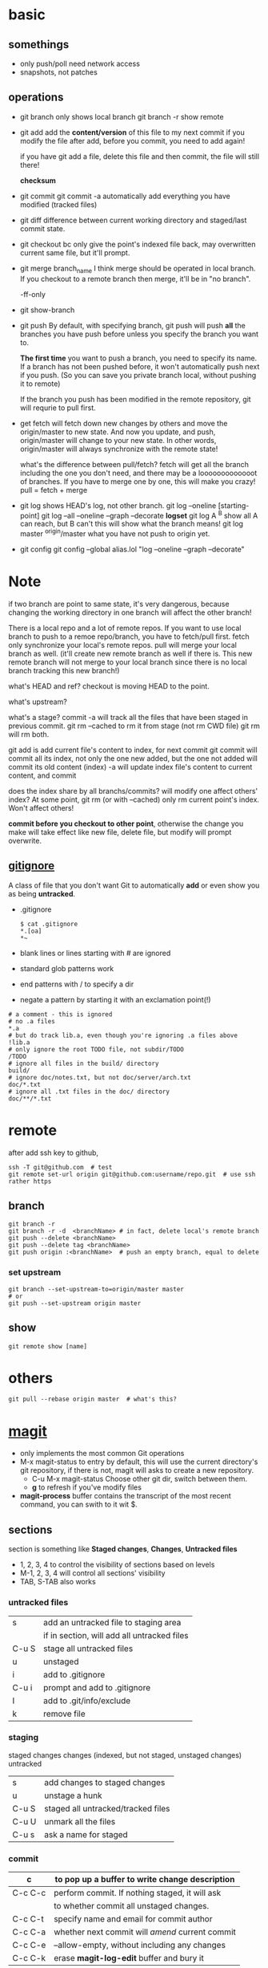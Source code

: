 
* basic
** somethings
   - only push/poll need network access
   - snapshots, not patches
** operations
   - git branch
     only shows local branch
     git branch -r show remote
   - git add
     add the *content/version* of this file to my next commit
     if you modify the file after add, before you commit, you need to
     add again!
     
     if you have git add a file, delete this file and then commit,
     the file will still there!

     *checksum*
   - git commit
     git commit -a automatically add everything you have modified
     (tracked files)

   - git diff
     difference between current working directory and staged/last
     commit state.

   - git checkout bc
     only give the point's indexed file back, may overwritten current
     same file, but it'll prompt.

   - git merge branch_name
     I think merge should be operated in local branch. If you
     checkout to a remote branch then merge, it'll be in "no branch".

     -ff-only
     
   - git show-branch
   - git push
     By default, with specifying branch, git push will push *all* the
     branches you have push before unless you specify the branch you
     want to.

     *The first time* you want to push a branch, you need to specify
     its name.
    If a branch has not been pushed before, it won't automatically
     push next if you push. (So you can save you private branch
     local, without pushing it to remote)

     If the branch you push has been modified in the remote
     repository, git will requrie to pull first.

   - get fetch
     will fetch down new changes by others and move the origin/master
     to new state.
     And now you update, and push, origin/master will change to your
     new state.
     In other words, origin/master will always synchronize with the
     remote state!
     
     what's the difference between pull/fetch?
     fetch will get all the branch including the one you don't need,
     and there may be a looooooooooooot of branches. If you have to
     merge one by one, this will make you crazy! 
     pull = fetch + merge

   - git log
     shows HEAD's log, not other branch.
     git log --oneline [starting-point]
     git log --all --oneline --graph --decorate
     *logset*
     git log A ^B
       show all A can reach, but B can't
       this will show what the branch means!
     git log master ^origin/master
       what you have not push to origin yet.

   - git config
     git config --global alias.lol "log --oneline --graph --decorate"
     
* Note
  if two branch are point to same state, it's very dangerous, because
  changing the working directory in one branch will affect the other
  branch!


There is a local repo and a lot of remote repos.
If you want to use local branch to push to a remoe repo/branch, you
have to fetch/pull first.
fetch only synchronize your local's remote repos.
pull will merge your local branch as well. (it'll create new remote
branch as well if there is. This new remote branch will not merge to
your local branch since there is no local branch tracking this new branch!)



what's HEAD and ref?
checkout is moving HEAD to the point.

what's upstream?


what's a stage?
commit -a will track all the files that have been staged in previous
commit.
git rm --cached to rm it from stage (not rm CWD file)
git rm will rm both.


git add
  is add current file's content to index, for next commit
git commit
  will commit all its index, not only the one new added, but the one
  not added will commit its old content (index)
  -a will update index file's content to current content, and commit


does the index share by all branchs/commits?
will modify one affect others' index?
At some point, git rm (or with --cached) only rm current point's
index. Won't affect others!


*commit before you checkout to other point*, otherwise the change you
make will take effect like new file, delete file, but modify will
prompt overwrite.


** [[http://git-scm.com/book/en/Git-Basics-Recording-Changes-to-the-Repository#Ignoring-Files][gitignore]]
   A class of file that you don't want Git to automatically *add* or
   even show you as being *untracked*.
   - .gitignore
     : $ cat .gitignore
     : *.[oa]
     : *~
   - blank lines or lines starting with # are ignored
   - standard glob patterns work
   - end patterns with / to specify a dir
   - negate a pattern by starting it with an exclamation point(!)
   : # a comment - this is ignored
   : # no .a files
   : *.a
   : # but do track lib.a, even though you're ignoring .a files above
   : !lib.a
   : # only ignore the root TODO file, not subdir/TODO
   : /TODO
   : # ignore all files in the build/ directory
   : build/
   : # ignore doc/notes.txt, but not doc/server/arch.txt
   : doc/*.txt
   : # ignore all .txt files in the doc/ directory
   : doc/**/*.txt



* remote
  after add ssh key to github,
  : ssh -T git@github.com  # test
  : git remote set-url origin git@github.com:username/repo.git  # use ssh rather https
** branch
   : git branch -r
   : git branch -r -d  <branchName> # in fact, delete local's remote branch
   : git push --delete <branchName>
   : git push --delete tag <branchName>
   : git push origin :<branchName>  # push an empty branch, equal to delete
*** set upstream
    : git branch --set-upstream-to=origin/master master
    : # or
    : git push --set-upstream origin master
** show
   : git remote show [name]

* others
  : git pull --rebase origin master  # what's this?
* [[http://magit.github.io/magit/magit.html][magit]]
  - only implements the most common Git operations
  - M-x magit-status to entry
    by default, this will use the current directory's git repository,
    if there is not, magit will asks to create a new repository.
    - C-u M-x magit-status
      Choose other git dir, switch between them.
    - *g* to refresh if you've modify files
  - *magit-process* buffer contains the transcript of the most recent
    command, you can swith to it wit $.

** sections
   section is something like *Staged changes*, *Changes*, *Untracked files*
   - 1, 2, 3, 4 to control the visibility of sections based on levels
   - M-1, 2, 3, 4 will control all sections' visibility
   - TAB, S-TAB also works

*** untracked files
    |       |                                             |
    |-------+---------------------------------------------|
    | s     | add an untracked file to staging area       |
    |       | if in section, will add all untracked files |
    | C-u S | stage all untracked files                   |
    | u     | unstaged                                    |
    |-------+---------------------------------------------|
    | i     | add to .gitignore                           |
    | C-u i | prompt and add to .gitignore                |
    | I     | add to .git/info/exclude                    |
    |-------+---------------------------------------------|
    | k     | remove file                                 |
    
*** staging
    staged changes
    changes (indexed, but not staged, unstaged changes)
    untracked
    |       |                                    |
    |-------+------------------------------------|
    | s     | add changes to staged changes      |
    | u     | unstage a hunk                     |
    | C-u S | staged all untracked/tracked files |
    | C-u U | unmark all the files               |
    |-------+------------------------------------|
    | C-u s | ask a name for staged              |

*** commit  
    | c       | to pop up a buffer to write change description  |
    |---------+-------------------------------------------------|
    | C-c C-c | perform commit. If nothing staged, it will ask  |
    |         | to whether commit all unstaged changes.         |
    | C-c C-t | specify name and email for commit author        |
    | C-c C-a | whether next commit will /amend/ current commit |
    | C-c C-e | --allow-empty, without including any changes    |
    | C-c C-k | erase *magit-log-edit* buffer and bury it       |

*** history
    |-----------------+-----------------------------------|
    | q               | quit                              |
    | l l             | short history of HEAD             |
    | l L             | long history of HEAD              |
    | l h             | local history of HEAD             |
    | l rl            | range history between two points  |
    | l rL            | range, but long history           |
    | l =g            | grep                              |
    |-----------------+-----------------------------------|
    | when in history |                                   |
    |-----------------+-----------------------------------|
    | C-w             | copy the sha1                     |
    | RET/SPC         | show the commit history           |
    | v               | revert                            |
    | ..              | mark                              |
    | .               | unmark                            |
    | C-u ..          | mark every one                    |
    | \=              | show the differences from current |
    |                 | commit and marked one             |

    
















[[http://www.youtube.com/watch?v=ZDR433b0HJY][Introduction to Git with Scott Chacon of Github]] \\
[[http://daemianmack.com/magit-cheatsheet.html][magit-cheatsheet]] \\


* rebase
  Rebasing replays changes from one line of work onto another in the
  order they were introduced, whereas merging takes the endpoints and
  merges them together.
  With respect to =merge=, It’s only the history that is different.

  : git rebase master
  : git pull --rebase develop

* reset
  : git reset --hard  # removes staged and working directory changes
  : git reset [--hard] new_branch # make the current branch follow new_branch, nice!
  : using --hard will change the file content to new_branch, while without it, you'll
  : see modification of current branch.
  : git clean -f -d  # remove untracked files
  : git clean -f -x -d  # CAUTION: as above but removes ignored files like config
  : git reset commitid # reset current branch to commitid
  
* sth
** SSL certificate problem
 fatal: unable to access 'https://linjiyuan90@bitbucket.org/linjiyuan90/oozie_workflow/': SSL certificate problem, verify that the CA cert is OK. Details:
error:14090086:SSL routines:SSL3_GET_SERVER_CERTIFICATE:certificate verify failed
  : export GIT_SSL_NO_VERIFY=true
* credential
  Tired of typeing password, please use =git-crediential=
  : git config [--global] credential.helper store  # store in ~/.git-credentials
  : # or
  : git config credential.helper cache  # store in memory
  : git credential-cache exit
